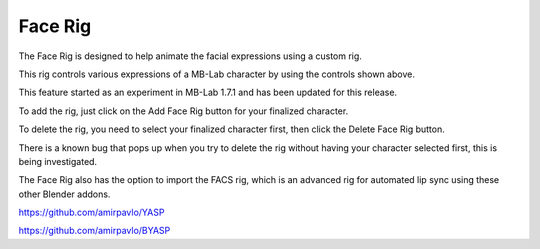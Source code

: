 Face Rig
========

The Face Rig is designed to help animate the facial expressions using a custom rig.

.. image:: images/facerig_main.png

This rig controls various expressions of a MB-Lab character by using the controls shown above.

.. image:: images/facerig_GUI.png

This feature started as an experiment in MB-Lab 1.7.1 and has been updated for this release.

To add the rig, just click on the Add Face Rig button for your finalized character.

To delete the rig, you need to select your finalized character first, then click the Delete Face Rig button.

There is a known bug that pops up when you try to delete the rig without having your character selected first, this is being investigated.

The Face Rig also has the option to import the FACS rig, which is an advanced rig for automated lip sync using these other Blender addons.

.. image:: images/FACS_GUI.png

https://github.com/amirpavlo/YASP

https://github.com/amirpavlo/BYASP


